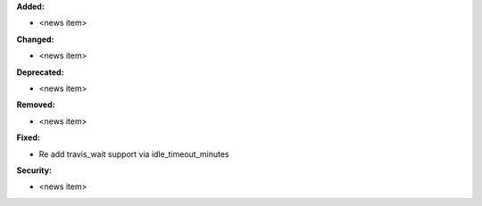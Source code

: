 **Added:**

* <news item>

**Changed:**

* <news item>

**Deprecated:**

* <news item>

**Removed:**

* <news item>

**Fixed:**

* Re add travis_wait support via idle_timeout_minutes

**Security:**

* <news item>

